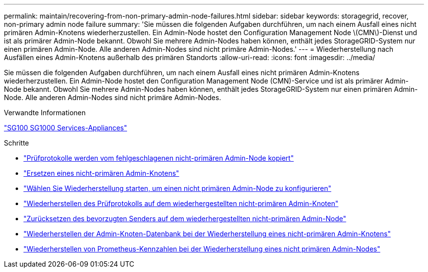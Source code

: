 ---
permalink: maintain/recovering-from-non-primary-admin-node-failures.html 
sidebar: sidebar 
keywords: storagegrid, recover, non-primary admin node failure 
summary: 'Sie müssen die folgenden Aufgaben durchführen, um nach einem Ausfall eines nicht primären Admin-Knotens wiederherzustellen. Ein Admin-Node hostet den Configuration Management Node \(CMN\)-Dienst und ist als primärer Admin-Node bekannt. Obwohl Sie mehrere Admin-Nodes haben können, enthält jedes StorageGRID-System nur einen primären Admin-Node. Alle anderen Admin-Nodes sind nicht primäre Admin-Nodes.' 
---
= Wiederherstellung nach Ausfällen eines Admin-Knotens außerhalb des primären Standorts
:allow-uri-read: 
:icons: font
:imagesdir: ../media/


[role="lead"]
Sie müssen die folgenden Aufgaben durchführen, um nach einem Ausfall eines nicht primären Admin-Knotens wiederherzustellen. Ein Admin-Node hostet den Configuration Management Node (CMN)-Service und ist als primärer Admin-Node bekannt. Obwohl Sie mehrere Admin-Nodes haben können, enthält jedes StorageGRID-System nur einen primären Admin-Node. Alle anderen Admin-Nodes sind nicht primäre Admin-Nodes.

.Verwandte Informationen
link:../sg100-1000/index.html["SG100  SG1000 Services-Appliances"]

.Schritte
* link:copying-audit-logs-from-failed-non-primary-admin-node.html["Prüfprotokolle werden vom fehlgeschlagenen nicht-primären Admin-Node kopiert"]
* link:replacing-non-primary-admin-node.html["Ersetzen eines nicht-primären Admin-Knotens"]
* link:selecting-start-recovery-to-configure-non-primary-admin-node.html["Wählen Sie Wiederherstellung starten, um einen nicht primären Admin-Node zu konfigurieren"]
* link:restoring-audit-log-on-recovered-non-primary-admin-node.html["Wiederherstellen des Prüfprotokolls auf dem wiederhergestellten nicht-primären Admin-Knoten"]
* link:resetting-preferred-sender-on-recovered-non-primary-admin-node.html["Zurücksetzen des bevorzugten Senders auf dem wiederhergestellten nicht-primären Admin-Node"]
* link:restoring-admin-node-database-non-primary-admin-node.html["Wiederherstellen der Admin-Knoten-Datenbank bei der Wiederherstellung eines nicht-primären Admin-Knotens"]
* link:restoring-prometheus-metrics-non-primary-admin-node.html["Wiederherstellen von Prometheus-Kennzahlen bei der Wiederherstellung eines nicht primären Admin-Nodes"]

